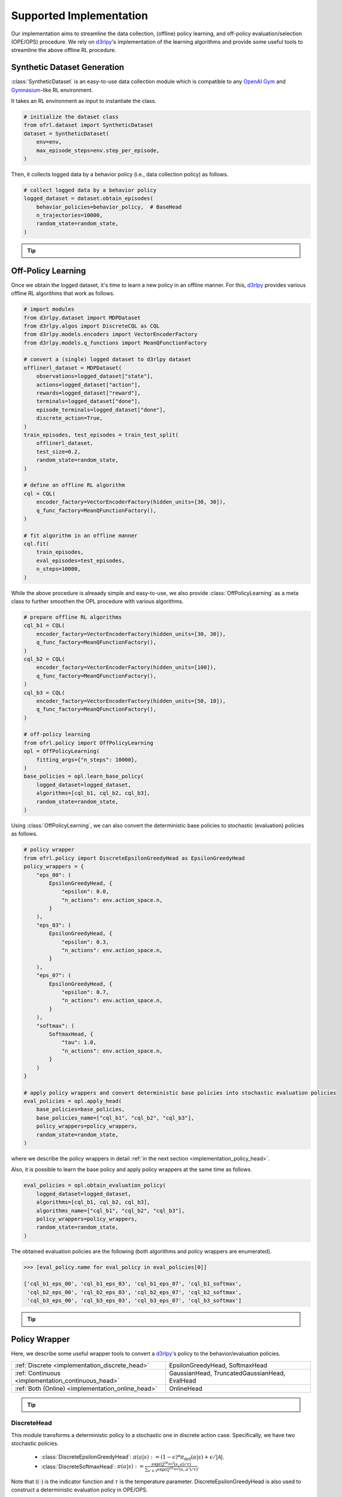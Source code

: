 ==========
Supported Implementation
==========

Our implementation aims to streamline the data collection, (offline) policy learning, and off-policy evaluation/selection (OPE/OPS) procedure.
We rely on `d3rlpy <https://github.com/takuseno/d3rlpy>`_'s implementation of the learning algorithms and provide some useful tools to streamline the above offline RL procedure.

.. _implementation_dataset:

Synthetic Dataset Generation
~~~~~~~~~~
:class:`SyntheticDataset` is an easy-to-use data collection module which is compatible to any `OpenAI Gym <https://gym.openai.com>`_ and `Gymnasium <https://gymnasium.farama.org/>`_-like RL environment.

It takes an RL environment as input to instantiate the class.

.. code-block:: python

    # initialize the dataset class
    from ofrl.dataset import SyntheticDataset
    dataset = SyntheticDataset(
        env=env,
        max_episode_steps=env.step_per_episode,
    )

Then, it collects logged data by a behavior policy (i.e., data collection policy) as follows.

.. code-block:: python

    # collect logged data by a behavior policy
    logged_dataset = dataset.obtain_episodes(
        behavior_policies=behavior_policy,  # BaseHead
        n_trajectories=10000,
        random_state=random_state,
    )

.. _tips_synthetic_dataset:

.. tip::

    .. dropdown:: How to obtain a behavior policy?

        Our :class:`SyntheticDataset` class accepts an instance of :class:`BaseHead` as a behavior policy.

        A policy head converts a `d3rlpy <https://github.com/takuseno/d3rlpy>`_'s deterministic behavior policy to 
        either a deterministic or stochastic policy with functions to calculate propensity scores (i.e., action choice probabilities).

        For example, :class:`DiscreteEpsilonGreedyHead` converts a discrete-action policy to a epsilon-greedy policy as follows.

        .. code-block:: python

            from ofrl.policy import DiscreteEpsilonGreedyHead
            behavior_policy = DiscreteEpsilonGreedyHead(
                base_policy,  # AlgoBase of d3rlpy
                n_actions=env.action_space.n,
                epsilon=0.3,
                name="eps_03",
                random_state=random_state,
            )


        :class:`ContinuousGaussianHead` converts a continuous-action policy to a stochastic policy as follows.

        .. code-block:: python

            from ofrl.policy import ContinuousGaussianHead
            behavior_policy = ContinuousGaussianHead(
                base_policy,  # AlgoBase of d3rlpy
                sigma=1.0,
                name="sigma_10",
                random_state=random_state,
            )

        .. seealso::

            For the detail descriptions and additional supported implementations, please refer to the :ref:`Policy Wrappers <implementation_policy_head>` section later in this page.

    .. dropdown:: How to customize the dataset class?

        To customize the dataset class, use :class:`BaseDataset`. The obtained ``logged_dataset`` should contain the following keys for API consistency.

        .. code-block:: python

            key: [
                size,
                n_trajectories,
                step_per_trajectory,
                action_type,
                n_actions,
                action_dim,
                action_keys,
                action_meaning,
                state_dim,
                state_keys,
                state,
                action,
                reward,
                done,
                terminal,
                info,
                pscore,
                behavior_policy,
                dataset_id,
            ]

        .. note::
            
            ``logged_dataset`` can be used for OPE even if ``action_keys``, ``action_meaning``, ``state_keys``, and ``info`` are not provided.
            For API consistency, just leave ``None`` when these keys are unnecessary. 
            
            Moreover, offline RL algorithms, FQE (model-based OPE), and marginal OPE estimators 
            can also work without ``pscore``. 

        .. seealso::

            :doc:`API reference of BaseDataset<_autosummary/dataset/ofrl.dataset.base>` explains the meaning of each keys in detail.


    .. dropdown:: How to handle multiple logged datasets at once?

        :class:`MultipleLoggedDataset` enables us to smoothly handle multiple logged datasets. 

        Specifically, :class:`MultipleLoggedDataset` saves the paths to each logged dataset and make each dataset accessible through the following command.
        
        .. code-block:: python

            logged_dataset_ = multiple_logged_dataset.get(behavior_policy_name=behavior_policy.name, dataset_id=0)
        
        There are two ways to obtain :class:`MultipleLoggedDataset`.

        The first way is to directly get :class:`MultipleLoggedDataset` as the output of :class:`SyntheticDataset` as follows.

        .. code-block:: python

            synthetic_dataset = SyntheticDataset(
                env=env,
                max_episode_steps=env.step_per_episode,
                ...,
            )
            multiple_logged_dataset_1 = synthetic_dataset.obtain_episodes(
                behavior_policies=[behavior_policy_1, behavior_policy_2],  # when using multiple logged datasets, MultipleLoggedDataset is returned
                n_datasets=1,          
                n_trajectories=10000,
                ...,
            )
            multiple_logged_dataset_2 = synthetic_dataset.obtain_episodes(
                behavior_policies=behavior_policy,
                n_datasets=5,                       # when n_datasets > 1, MultipleLoggedDataset is returned
                n_trajectories=10000,
                ...,
            )

        The second way to define :class:`MultipleLoggedDataset` manually as follows.

        .. code-block:: python

            from ofrl.utils import MultipleLoggedDataset

            multiple_logged_dataset = MultipleLoggedDataset(
                action_type="discrete",
                path="logged_dataset/",  # either absolute or relative path
            )

            for behavior_policy in behavior_policies:
                single_logged_dataset = dataset.obtain_episodes(
                    behavior_policies=behavior_policy,
                    n_trajectories=10000,
                    ...,
                )

                # add a single_logged_dataset to multiple_logged_dataset
                multiple_logged_dataset.add(
                    single_logged_dataset, 
                    behavior_policy_name=behavior_policy.name,
                )

        .. seealso::

            * :doc:`API reference of MultipleLoggedDataset <_autosummary/ofrl.utils.MultipleLoggedDataset>`
            * :ref:`Tutorial with MultipleLoggedDataset <ofrl_multiple_tutorial>`

    .. dropdown:: How to collect data in a non-episodic setting?

        When the goal is to evaluate the policy under a stationary distribution (:math:`d^{\pi}(s)`) rather than in an episodic setting 
        (i.e., cartpole or taxi used in :cite:`liu2018breaking` :cite:`uehara2020minimax`), we need to collect data from stationary distribution.

        For this, please consider using :class:`obtain_step` instead of :class:`obtain_episodes` as follows.

        .. code-block:: python

            logged_dataset = dataset.obtain_steps(
                behavior_policies=behavior_policy,
                n_trajectories=10000,
                ...,
            )

.. seealso::

    * :doc:`quickstart` and :ref:`related tutorials <ofrl_others_tutorial>`

.. _implementation_opl:

Off-Policy Learning
~~~~~~~~~~

Once we obtain the logged dataset, it's time to learn a new policy in an offline manner. 
For this, `d3rlpy <https://github.com/takuseno/d3rlpy>`_ provides various offline RL algorithms that work as follows.

.. code-block:: python

    # import modules
    from d3rlpy.dataset import MDPDataset
    from d3rlpy.algos import DiscreteCQL as CQL
    from d3rlpy.models.encoders import VectorEncoderFactory
    from d3rlpy.models.q_functions import MeanQFunctionFactory
    
    # convert a (single) logged dataset to d3rlpy dataset
    offlinerl_dataset = MDPDataset(
        observations=logged_dataset["state"],
        actions=logged_dataset["action"],
        rewards=logged_dataset["reward"],
        terminals=logged_dataset["done"],
        episode_terminals=logged_dataset["done"],
        discrete_action=True,
    )
    train_episodes, test_episodes = train_test_split(
        offlinerl_dataset, 
        test_size=0.2, 
        random_state=random_state,
    )

    # define an offline RL algorithm
    cql = CQL(
        encoder_factory=VectorEncoderFactory(hidden_units=[30, 30]),
        q_func_factory=MeanQFunctionFactory(),
    )

    # fit algorithm in an offline manner
    cql.fit(
        train_episodes,
        eval_episodes=test_episodes,
        n_steps=10000,
    )

While the above procedure is alreaady simple and easy-to-use, 
we also provide :class:`OffPolicyLearning` as a meta class to further smoothen the OPL procedure with various algorithms.

.. code-block:: python

    # prepare offline RL algorithms
    cql_b1 = CQL(
        encoder_factory=VectorEncoderFactory(hidden_units=[30, 30]),
        q_func_factory=MeanQFunctionFactory(),
    )
    cql_b2 = CQL(
        encoder_factory=VectorEncoderFactory(hidden_units=[100]),
        q_func_factory=MeanQFunctionFactory(),
    )
    cql_b3 = CQL(
        encoder_factory=VectorEncoderFactory(hidden_units=[50, 10]),
        q_func_factory=MeanQFunctionFactory(),
    )

    # off-policy learning
    from ofrl.policy import OffPolicyLearning
    opl = OffPolicyLearning(
        fitting_args={"n_steps": 10000},
    )
    base_policies = opl.learn_base_policy(
        logged_dataset=logged_dataset,
        algorithms=[cql_b1, cql_b2, cql_b3],
        random_state=random_state,
    )

Using :class:`OffPolicyLearning`, we can also convert the deterministic base policies to stochastic (evaluation) policies as follows.

.. code-block:: python

    # policy wrapper
    from ofrl.policy import DiscreteEpsilonGreedyHead as EpsilonGreedyHead
    policy_wrappers = {
        "eps_00": (
            EpsilonGreedyHead, {
                "epsilon": 0.0,
                "n_actions": env.action_space.n,
            }
        ),
        "eps_03": (
            EpsilonGreedyHead, {
                "epsilon": 0.3,
                "n_actions": env.action_space.n,
            }
        ),
        "eps_07": (
            EpsilonGreedyHead, {
                "epsilon": 0.7,
                "n_actions": env.action_space.n,
            }
        ),
        "softmax": (
            SoftmaxHead, {
                "tau": 1.0,
                "n_actions": env.action_space.n,
            }
        )
    }

    # apply policy wrappers and convert deterministic base policies into stochastic evaluation policies
    eval_policies = opl.apply_head(
        base_policies=base_policies,
        base_policies_name=["cql_b1", "cql_b2", "cql_b3"],
        policy_wrappers=policy_wrappers,
        random_state=random_state,
    )

where we describe the policy wrappers in detail :ref:`in the next section <implementation_policy_head>`.

Also, it is possible to learn the base policy and apply policy wrappers at the same time as follows.

.. code-block:: python

    eval_policies = opl.obtain_evaluation_policy(
        logged_dataset=logged_dataset,
        algorithms=[cql_b1, cql_b2, cql_b3],
        algorithms_name=["cql_b1", "cql_b2", "cql_b3"],
        policy_wrappers=policy_wrappers,
        random_state=random_state,
    )

The obtained evaluation policies are the following (both algorithms and policy wrappers are enumerated).

.. code-block:: python

    >>> [eval_policy.name for eval_policy in eval_policies[0]]

    ['cql_b1_eps_00', 'cql_b1_eps_03', 'cql_b1_eps_07', 'cql_b1_softmax',
     'cql_b2_eps_00', 'cql_b2_eps_03', 'cql_b2_eps_07', 'cql_b2_softmax',
     'cql_b3_eps_00', 'cql_b3_eps_03', 'cql_b3_eps_07', 'cql_b3_softmax']

.. _tip_opl:

.. tip::

    .. dropdown:: How to handle OPL with multiple logged datasets?

        :class:`OffPolicyLearning` is particularly useful when fitting offline RL algorithms on multiple logged dataset.

        We can apply the same algorithms and policies wrappers across multiple datasets by the following command.

        .. code-block:: python

            eval_policies = opl.obtain_evaluation_policy(
                logged_dataset=logged_dataset,                   # MultipleLoggedDataset
                algorithms=[cql_b1, cql_b2, cql_b3],             # single list
                algorithms_name=["cql_b1", "cql_b2", "cql_b3"],  # single list
                policy_wrappers=policy_wrappers,                 # single dict
                random_state=random_state,
            )

        The evaluation policies are returned in a nested list.
        
        The other functions (i.e., :class:`learn_base_policy` and :class:`apply_head`) also work in a manner similar to the above examples.

        .. seealso::

            * :ref:`How to obtain MultipleLoggedDataset? <tips_synthetic_dataset>`
            * :ref:`Tutorial with MultipleLoggedDataset <ofrl_multiple_tutorial>`

.. seealso::

    * :doc:`quickstart` and :ref:`related tutorials <ofrl_others_tutorial>`

.. _implementation_policy_head:

Policy Wrapper
~~~~~~~~~~

Here, we describe some useful wrapper tools to convert a `d3rlpy <https://github.com/takuseno/d3rlpy>`_'s policy to the behavior/evaluation policies.


======================================================   =============================================
    :ref:`Discrete <implementation_discrete_head>`       EpsilonGreedyHead, SoftmaxHead 
    :ref:`Continuous <implementation_continuous_head>`   GaussianHead, TruncatedGaussianHead, EvalHead
    :ref:`Both (Online) <implementation_online_head>`    OnlineHead
======================================================   =============================================

.. tip::

    .. dropdown:: How to customize the policy head?

        To customize the policy head, use :class:`BaseHead`. Basically, the policy head has two roles.

        1. Enabling online interactions.
        2. Converting a deterministic policy to a stochastic policy. 

        For the first purpose, we already provide the following four functions in the base class:

        * :class:`predict_online`
        * :class:`predict_value_online`
        * :class:`sample_action_online`
        * :class:`stochastic_action_with_pscore_online`

        Please just override these functions for online interactions. :class:`OnlineHead` is also useful for this purpose.

        Next, for the second purpose, you can customize how to convert a deterministic policy to a stochastic policy using following functions.

        * :class:`stochastic_action_with_pscore_online`
        * :class:`calc_action_choice_probability`
        * :class:`calc_pscore_given_action`

        .. seealso::

            * :doc:`Package Reference of BaseHead and implemented policy heads <_autosummary/ofrl.policy.head>`


.. seealso::

    * :ref:`Related tutorials <ofrl_others_tutorial>`


.. _implementation_discrete_head:

DiscreteHead
----------
This module transforms a deterministic policy to a stochastic one in discrete action case.
Specifically, we have two stochastic policies.

    * :class:`DiscreteEpsilonGreedyHead`: :math:`\pi(a | s) := (1 - \epsilon) * \pi_{\mathrm{det}}(a | s) + \epsilon / |\mathcal{A}|`.
    * :class:`DiscreteSoftmaxHead`: :math:`\pi(a | s) := \displaystyle \frac{\exp(Q^{(\pi_{\mathrm{det}})}(s, a) / \tau)}{\sum_{a' \in \mathcal{A}} \exp(Q^{(\pi_{\mathrm{det}})}(s, a') / \tau)}`.

Note that :math:`\mathbb{I}(\cdot)` is the indicator function and :math:`\tau` is the temperature parameter.
DiscreteEpsilonGreedyHead is also used to construct a deterministic evaluation policy in OPE/OPS.

.. _implementation_continuous_head:

ContinuousHead
----------
This module transforms a deterministic policy to a stochastic one in discrete action case.
Specifically, we have two stochastic policies.

    * :class:`ContinuousGaussianHead`: :math:`\pi(a | s) := \mathrm{Normal}(\pi_{\mathrm{det}}(s), \sigma)`.
    * :class:`ContinuousTruncatedGaussianHead`: :math:`\pi(a | s) := \mathrm{TruncatedNormal}(\pi_{\mathrm{det}}(s), \sigma)`.

We also provide the wrapper class of deterministic policy to be used in OPE.

    * :class:`ContinuousEvalHead`: :math:`\pi(s) = \pi_{\mathrm{det}}(s)`.

.. _implementation_online_head:

OnlineHead
----------
This module enables step-wise interaction of the policy.

    * :class:`OnlineHead`

Online Evaluation
~~~~~~~~~~
Finally, we provide the series of functions to be used for online performance evaluation in :doc:`ofrl/ope/online.py <_autosummary/ofrl.ope.online>`.

.. seealso::

    * :ref:`Related tutorials <ofrl_others_tutorial>`

(Rollout)

* :class:`rollout_policy_online`

(Statistics)

* :class:`calc_on_policy_policy_value`
* :class:`calc_on_policy_policy_value_interval`
* :class:`calc_on_policy_variance`
* :class:`calc_on_policy_conditional_value_at_risk`
* :class:`calc_on_policy_policy_interquartile_range`
* :class:`calc_on_policy_cumulative_distribution_function`

(Visualization)

* :class:`visualize_on_policy_policy_value`
* :class:`visualize_on_policy_cumulative_distribution_function`
* :class:`visualize_on_policy_conditional_value_at_risk`
* :class:`visualize_on_policy_interquartile_range`

.. raw:: html

    <div class="white-space-20px"></div>

.. grid::
    :margin: 0

    .. grid-item::
        :columns: 3
        :margin: 0
        :padding: 0

        .. grid::
            :margin: 0

            .. grid-item-card::
                :link: online_offline_rl
                :link-type: doc
                :shadow: none
                :margin: 0
                :padding: 0

                <<< Prev
                **Problem Formulation**

    .. grid-item::
        :columns: 6
        :margin: 0
        :padding: 0

    .. grid-item::
        :columns: 3
        :margin: 0
        :padding: 0

        .. grid::
            :margin: 0

            .. grid-item-card::
                :link: evaluation_implementation
                :link-type: doc
                :shadow: none
                :margin: 0
                :padding: 0

                Next >>>
                **Off_policy Evaluation**

            .. grid-item-card::
                :link: ofrl_api
                :link-type: doc
                :shadow: none
                :margin: 0
                :padding: 0

                Next >>>
                **Package Reference**
